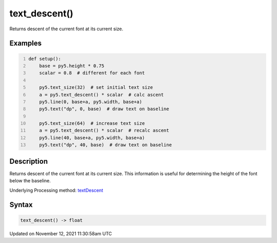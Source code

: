 text_descent()
==============

Returns descent of the current font at its current size.

Examples
--------

.. raw:: html

    <div class="example-table">

.. raw:: html

    <div class="example-row"><div class="example-cell-image">

.. image:: /images/reference/Sketch_text_descent_0.png
    :alt: example picture for text_descent()

.. raw:: html

    </div><div class="example-cell-code">

.. code:: python
    :number-lines:

    def setup():
        base = py5.height * 0.75
        scalar = 0.8  # different for each font
    
        py5.text_size(32)  # set initial text size
        a = py5.text_descent() * scalar  # calc ascent
        py5.line(0, base+a, py5.width, base+a)
        py5.text("dp", 0, base)  # draw text on baseline
    
        py5.text_size(64)  # increase text size
        a = py5.text_descent() * scalar  # recalc ascent
        py5.line(40, base+a, py5.width, base+a)
        py5.text("dp", 40, base)  # draw text on baseline

.. raw:: html

    </div></div>

.. raw:: html

    </div>

Description
-----------

Returns descent of the current font at its current size. This information is useful for determining the height of the font below the baseline.

Underlying Processing method: `textDescent <https://processing.org/reference/textDescent_.html>`_

Syntax
------

.. code:: python

    text_descent() -> float

Updated on November 12, 2021 11:30:58am UTC

